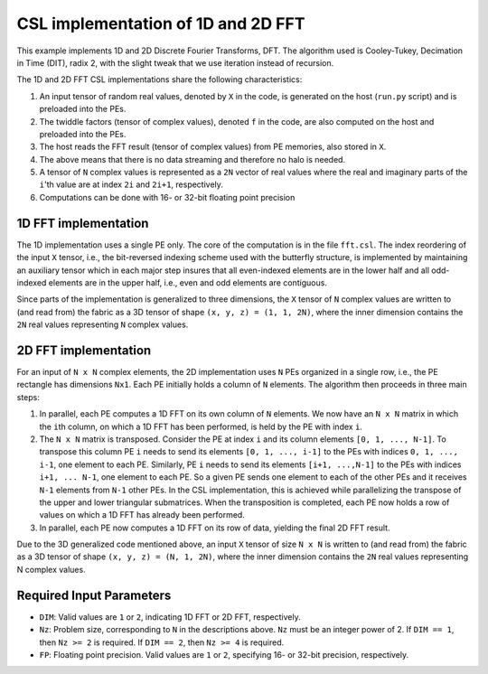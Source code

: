 
CSL implementation of 1D and 2D FFT
===================================

This example implements 1D and 2D Discrete Fourier Transforms, DFT. The
algorithm used is Cooley-Tukey, Decimation in Time (DIT), radix 2, with the
slight tweak that we use iteration instead of recursion.

The 1D and 2D FFT CSL implementations share the following characteristics:

#. An input tensor of random real values, denoted by ``X`` in the code, is
   generated on the host (``run.py`` script) and is preloaded into the PEs.
#. The twiddle factors (tensor of complex values), denoted ``f`` in the code,
   are also computed on the host and preloaded into the PEs.
#. The host reads the FFT result (tensor of complex values) from PE memories,
   also stored in ``X``.
#. The above means that there is no data streaming and therefore no halo is
   needed.
#. A tensor of ``N`` complex values is represented as a ``2N`` vector of real
   values where the real and imaginary parts of the ``i``'th value are at index
   ``2i`` and ``2i+1``, respectively.
#. Computations can be done with 16- or 32-bit floating point precision


1D FFT implementation
---------------------

The 1D implementation uses a single PE only. The core of the computation is in
the file ``fft.csl``. The index reordering of the input ``X`` tensor, i.e., the
bit-reversed indexing scheme used with the butterfly structure, is implemented
by maintaining an auxiliary tensor which in each major step insures that all
even-indexed elements are in the lower half and all odd-indexed elements are in
the upper half, i.e., even and odd elements are contiguous.

Since parts of the implementation is generalized to three dimensions, the ``X``
tensor of ``N`` complex values are written to (and read from) the fabric as a 3D
tensor of shape ``(x, y, z) = (1, 1, 2N)``, where the inner dimension contains
the ``2N`` real values representing ``N`` complex values.

2D FFT implementation
---------------------

For an input of ``N x N`` complex elements, the 2D implementation uses ``N`` PEs
organized in a single row, i.e., the PE rectangle has dimensions ``Nx1``. Each
PE initially holds a column of ``N`` elements. The algorithm then proceeds in
three main steps:

#. In parallel, each PE computes a 1D FFT on its own column of ``N`` elements.
   We now have an ``N x N`` matrix in which the ``i``\th column, on which a 1D
   FFT has been performed, is held by the PE with index ``i``.
#. The ``N x N`` matrix is transposed. Consider the PE at index ``i`` and its
   column elements ``[0, 1, ..., N-1]``. To transpose this column PE ``i`` needs
   to send its elements ``[0, 1, ..., i-1]`` to the PEs with indices
   ``0, 1, ..., i-1``, one element to each PE. Similarly, PE ``i`` needs to send
   its elements ``[i+1, ...,N-1]`` to the PEs with indices ``i+1, ... N-1``, one
   element to each PE. So a given PE sends one element to each of the other PEs
   and it receives ``N-1`` elements from ``N-1`` other PEs. In the CSL
   implementation, this is achieved while parallelizing the transpose of the
   upper and lower triangular submatrices. When the transposition is completed,
   each PE now holds a row of values on which a 1D FFT has already been
   performed.
#. In parallel, each PE now computes a 1D FFT on its row of data, yielding the
   final 2D FFT result.

Due to the 3D generalized code mentioned above, an input ``X`` tensor of size
``N x N`` is written to (and read from) the fabric as a 3D tensor of shape
``(x, y, z) = (N, 1, 2N)``, where the inner dimension contains the ``2N`` real
values representing N complex values.

Required Input Parameters
-------------------------

* ``DIM``: Valid values are ``1`` or ``2``, indicating 1D FFT or 2D FFT,
  respectively.
* ``Nz``: Problem size, corresponding to ``N`` in the descriptions above. ``Nz``
  must be an integer power of 2. If ``DIM == 1``, then ``Nz >= 2`` is required.
  If ``DIM == 2``, then ``Nz >= 4`` is required.
* ``FP``: Floating point precision. Valid values are ``1`` or ``2``, specifying
  16- or 32-bit precision, respectively.
